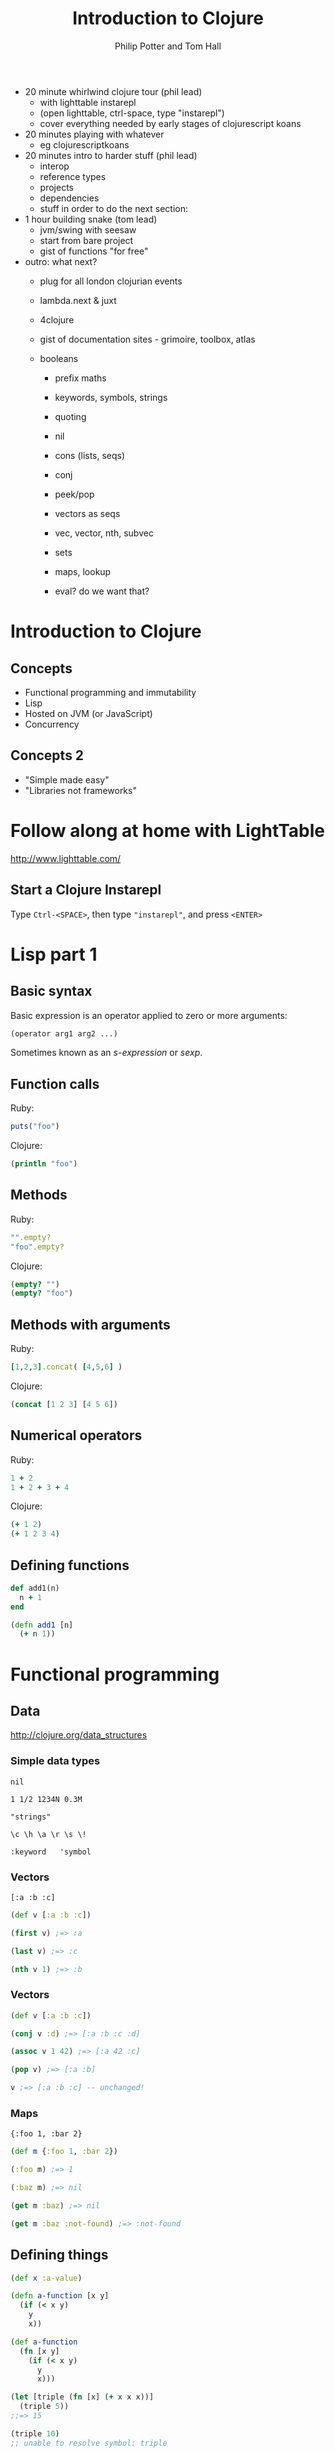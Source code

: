 #+TITLE: Introduction to Clojure
#+AUTHOR: Philip Potter and Tom Hall
#+EMAIL: @philandstuff and @thattommyhall
#+OPTIONS: num:nil reveal_history:t reveal_mathjax:nil reveal_control:nil
#+REVEAL_HLEVEL:1
#+REVEAL_MARGIN:0
#+REVEAL_ROOT:../../reveal
#+REVEAL_THEME:simple
#+REVEAL_TRANS:linear

#+BEGIN_NOTES

  - 20 minute whirlwind clojure tour (phil lead)
    - with lighttable instarepl
    - (open lighttable, ctrl-space, type "instarepl")
    - cover everything needed by early stages of clojurescript koans
  - 20 minutes playing with whatever
    - eg clojurescriptkoans
  - 20 minutes intro to harder stuff (phil lead)
    - interop
    - reference types
    - projects
    - dependencies
    - stuff in order to do the next section:
  - 1 hour building snake (tom lead)
    - jvm/swing with seesaw
    - start from bare project
    - gist of functions "for free"
  - outro: what next?
    - plug for all london clojurian events
    - lambda.next & juxt
    - 4clojure
    - gist of documentation sites - grimoire, toolbox, atlas

    - booleans
      - prefix maths
      - keywords, symbols, strings
      - quoting
      - nil
      - cons (lists, seqs)
      - conj
      - peek/pop
      - vectors as seqs
      - vec, vector, nth, subvec
      - sets
      - maps, lookup

      - eval? do we want that?

#+END_NOTES

* Introduction to Clojure

** Concepts

   - Functional programming and immutability
   - Lisp
   - Hosted on JVM (or JavaScript)
   - Concurrency

** Concepts 2

   - "Simple made easy"
   - "Libraries not frameworks"

* Follow along at home with LightTable

http://www.lighttable.com/

** Start a Clojure Instarepl

Type =Ctrl-<SPACE>=, then type ="instarepl"=, and press =<ENTER>=

** 
  :PROPERTIES:
     :reveal_background: /images/start-instarepl.png
     :reveal_background_trans: linear
  :END:

** 
  :PROPERTIES:
     :reveal_background: /images/instarepl.png
     :reveal_background_trans: linear
  :END:


* Lisp part 1

** Basic syntax

Basic expression is an operator applied to zero or more arguments:

#+begin_src clojure
  (operator arg1 arg2 ...)
#+end_src

Sometimes known as an /s-expression/ or /sexp/.

** Function calls

Ruby:

#+begin_src ruby
  puts("foo")
#+end_src

Clojure:

#+begin_src clojure
  (println "foo")
#+end_src

** Methods

Ruby:

#+begin_src ruby
  "".empty?
  "foo".empty?
#+end_src

Clojure:

#+begin_src clojure
  (empty? "")
  (empty? "foo")
#+end_src

** Methods with arguments

Ruby:

#+begin_src ruby
  [1,2,3].concat( [4,5,6] )
#+end_src

Clojure:

#+begin_src clojure
  (concat [1 2 3] [4 5 6])
#+end_src

** Numerical operators

Ruby:

#+begin_src ruby
  1 + 2
  1 + 2 + 3 + 4
#+end_src

Clojure:

#+begin_src clojure
  (+ 1 2)
  (+ 1 2 3 4)
#+end_src

** Defining functions

#+begin_src ruby
  def add1(n)
    n + 1
  end
#+end_src

#+begin_src clojure
  (defn add1 [n]
    (+ n 1))
#+end_src


* Functional programming

** Data

http://clojure.org/data_structures

*** Simple data types

~nil~

~1 1/2 1234N 0.3M~

~"strings"~

~\c \h \a \r \s \!~

~:keyword   'symbol~

*** Vectors

    ~[:a :b :c]~

#+begin_src clojure
  (def v [:a :b :c])

  (first v) ;=> :a

  (last v) ;=> :c

  (nth v 1) ;=> :b
#+end_src


*** Vectors

#+begin_src clojure
  (def v [:a :b :c])

  (conj v :d) ;=> [:a :b :c :d]

  (assoc v 1 42) ;=> [:a 42 :c]

  (pop v) ;=> [:a :b]

  v ;=> [:a :b :c] -- unchanged!
#+end_src

*** Maps

~{:foo 1, :bar 2}~

#+begin_src clojure
  (def m {:foo 1, :bar 2})

  (:foo m) ;=> 1

  (:baz m) ;=> nil

  (get m :baz) ;=> nil

  (get m :baz :not-found) ;=> :not-found
#+end_src

** Defining things

#+begin_src clojure
  (def x :a-value)

  (defn a-function [x y]
    (if (< x y)
      y
      x))

  (def a-function
    (fn [x y]
      (if (< x y)
        y
        x)))

  (let [triple (fn [x] (+ x x x))]
    (triple 5))
  ;;=> 15

  (triple 10)
  ;; unable to resolve symbol: triple
#+end_src

* Clojurescript koans

http://clojurescriptkoans.com

* FP & transforming data

** filter

** map

* reference types & concurrency

** problems with traditional concurrency

   - deadlocks
   - lost updates

** 
  :PROPERTIES:
     :reveal_background: /images/epochal-time-model.png
     :reveal_background_trans: linear
  :END:

** Epochal time model

From Rich Hickey's talk "Are we there yet?" (reference at end, don't
worry)

* Java Interoperability

** Syntax

#+begin_src clojure
  ;; new URI("http://icanhazip.com")
  (def uri (java.net.URI. "http://icanhazip.com"))

  ;; call a method
  (.getScheme uri)
  ;;=> "http"

  ;; Java null maps to Clojure nil
  (.getFragment uri)
  ;;=> nil
#+end_src

** Dealing with mutable objects

#+begin_src clojure
  (def l (ArrayList.))
  (.add l 1)
  (.add l 3)
  (.add l "foobar")
  ;;=> l is now [1 3 "foobar"]
#+end_src

#+ATTR_REVEAL: :frag t
#+begin_src clojure
  (def l
    (doto (ArrayList.)
      (.add 1)
      (.add 3)
      (.add "foobar")))
#+end_src

** Clojure collections + Java functions

#+begin_src clojure
;; List's addAll() method takes a java.util.Collection:

(.addAll l [:more :data :from :clojure])

;; now l is [1 3 "foobar" :more :data :from :clojure]
#+end_src

** Java collections + Clojure functions

#+begin_src clojure
  (def l (doto (ArrayList.) (.addAll [1 3 "foobar"])))

  (map str l)
  ;;=> ("1" "3" "foobar")

  (filter number? l)
  ;;=> (1 3)
#+end_src

* Projects and dependencies

#+BEGIN_QUOTE
This is all very neat, but how do I actually get something done?
#+END_QUOTE

** Leiningen

Do you already have this installed? If not, go to http://leiningen.org/

#+begin_src fundamental
  $ cd <working directory>
  $ lein new snake
  Generating a project called snake based on the 'default' template.
  To see other templates (app, lein plugin, etc), try `lein help new`.
  $ cd snake
#+end_src

** project.clj

Edit your project.clj in LightTable:



* References

Rich Hickey, "Are we there yet? "http://www.infoq.com/presentations/Are-We-There-Yet-Rich-Hickey



